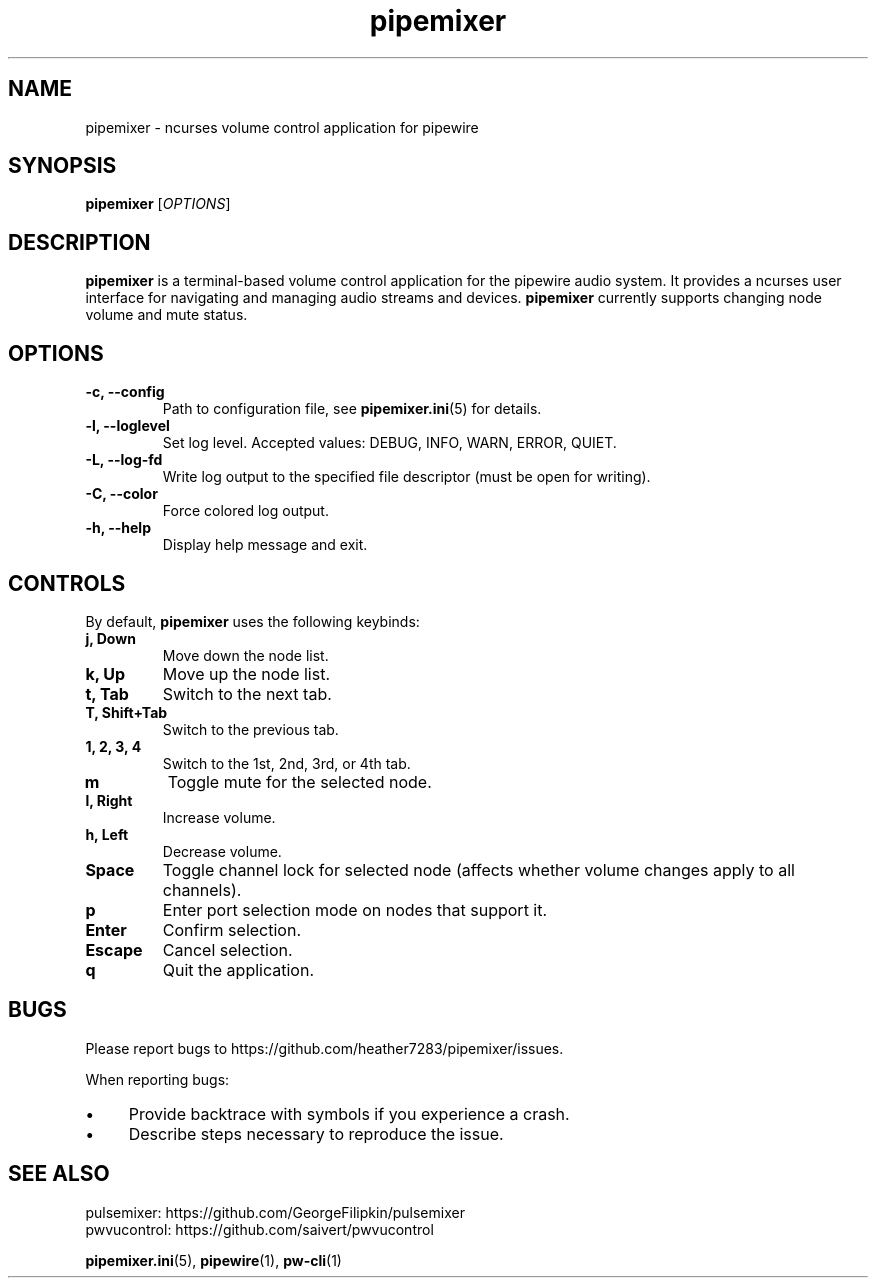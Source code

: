 .TH pipemixer 1 "June 2025" "0.1.0" "User Commands"
.SH NAME
pipemixer \- ncurses volume control application for pipewire

.SH SYNOPSIS
.B pipemixer
[\fIOPTIONS\fR]

.SH DESCRIPTION
\fBpipemixer\fR is a terminal-based volume control application for the pipewire audio system.
It provides a ncurses user interface for navigating and managing audio streams and devices.
\fBpipemixer\fR currently supports changing node volume and mute status.

.SH OPTIONS
.TP
.B \-c, \-\-config
Path to configuration file, see \fBpipemixer.ini\fR(5) for details.
.TP
.B \-l, \-\-loglevel
Set log level. Accepted values: DEBUG, INFO, WARN, ERROR, QUIET.
.TP
.B \-L, \-\-log-fd
Write log output to the specified file descriptor (must be open for writing).
.TP
.B \-C, \-\-color
Force colored log output.
.TP
.B \-h, \-\-help
Display help message and exit.

.SH CONTROLS
By default, \fBpipemixer\fR uses the following keybinds:
.TP
.B j, Down
Move down the node list.
.TP
.B k, Up
Move up the node list.
.TP
.B t, Tab
Switch to the next tab.
.TP
.B T, Shift+Tab
Switch to the previous tab.
.TP
.B 1, 2, 3, 4
Switch to the 1st, 2nd, 3rd, or 4th tab.
.TP
.B m
Toggle mute for the selected node.
.TP
.B l, Right
Increase volume.
.TP
.B h, Left
Decrease volume.
.TP
.B Space
Toggle channel lock for selected node (affects whether volume changes apply to all channels).
.TP
.B p
Enter port selection mode on nodes that support it.
.TP
.B Enter
Confirm selection.
.TP
.B Escape
Cancel selection.
.TP
.B q
Quit the application.

.SH BUGS
Please report bugs to https://github.com/heather7283/pipemixer/issues.
.PP
When reporting bugs:
.PD 0
.IP \(bu 4
Provide backtrace with symbols if you experience a crash.
.IP \(bu 4
Describe steps necessary to reproduce the issue.
.PD

.SH SEE ALSO
pulsemixer: https://github.com/GeorgeFilipkin/pulsemixer
.br
pwvucontrol: https://github.com/saivert/pwvucontrol
.PP
.BR pipemixer.ini (5),
.BR pipewire (1),
.BR pw-cli (1)
